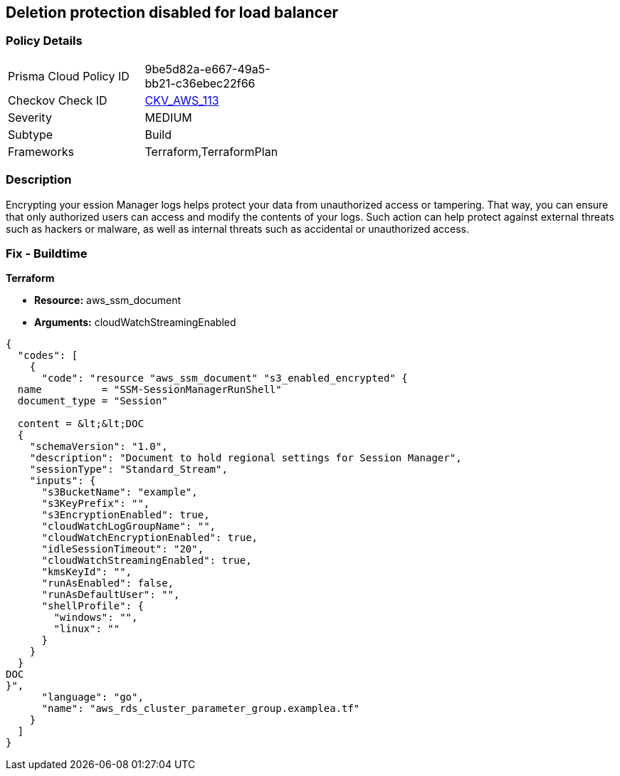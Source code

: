 == Deletion protection disabled for load balancer


=== Policy Details 

[width=45%]
[cols="1,1"]
|=== 
|Prisma Cloud Policy ID 
| 9be5d82a-e667-49a5-bb21-c36ebec22f66

|Checkov Check ID 
| https://github.com/bridgecrewio/checkov/tree/master/checkov/terraform/checks/resource/aws/SSMSessionManagerDocumentLogging.py[CKV_AWS_113]

|Severity
|MEDIUM

|Subtype
|Build

|Frameworks
|Terraform,TerraformPlan

|=== 



=== Description 


Encrypting your ession Manager logs helps protect your data from unauthorized access or tampering.
That way, you can ensure that only authorized users can access and modify the contents of your logs.
Such action can help protect against external threats such as hackers or malware, as well as internal threats such as accidental or unauthorized access.

=== Fix - Buildtime


*Terraform* 


* *Resource:* aws_ssm_document
* *Arguments:* cloudWatchStreamingEnabled


[source,go]
----
{
  "codes": [
    {
      "code": "resource "aws_ssm_document" "s3_enabled_encrypted" {
  name          = "SSM-SessionManagerRunShell"
  document_type = "Session"

  content = &lt;&lt;DOC
  {
    "schemaVersion": "1.0",
    "description": "Document to hold regional settings for Session Manager",
    "sessionType": "Standard_Stream",
    "inputs": {
      "s3BucketName": "example",
      "s3KeyPrefix": "",
      "s3EncryptionEnabled": true,
      "cloudWatchLogGroupName": "",
      "cloudWatchEncryptionEnabled": true,
      "idleSessionTimeout": "20",
      "cloudWatchStreamingEnabled": true,
      "kmsKeyId": "",
      "runAsEnabled": false,
      "runAsDefaultUser": "",
      "shellProfile": {
        "windows": "",
        "linux": ""
      }
    }
  }
DOC
}",
      "language": "go",
      "name": "aws_rds_cluster_parameter_group.examplea.tf"
    }
  ]
}
----
